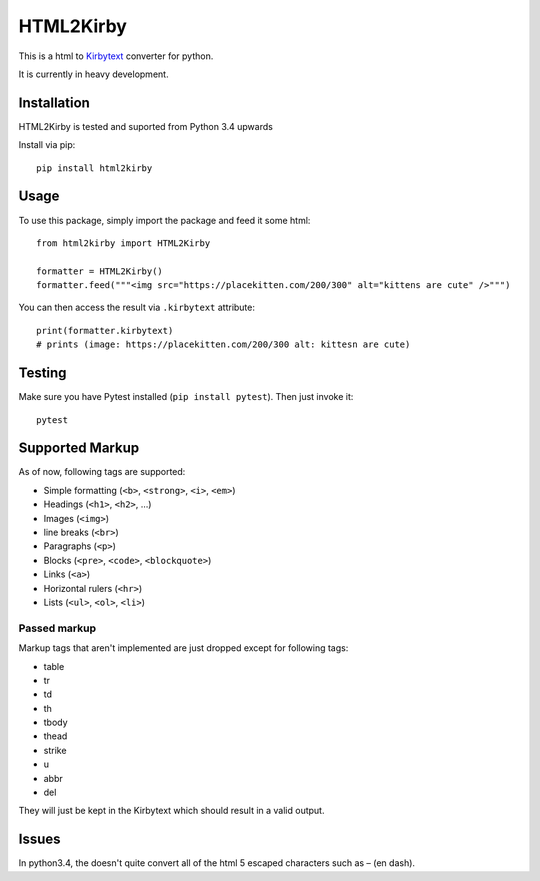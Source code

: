 HTML2Kirby
==========

|Build Status| |codecov|

This is a html to
`Kirbytext <https://getkirby.com/docs/content/text#links>`__ converter
for python.

It is currently in heavy development.

Installation
------------

HTML2Kirby is tested and suported from Python 3.4 upwards

Install via pip:

::

    pip install html2kirby

Usage
-----

To use this package, simply import the package and feed it some html:

::

    from html2kirby import HTML2Kirby

    formatter = HTML2Kirby()
    formatter.feed("""<img src="https://placekitten.com/200/300" alt="kittens are cute" />""")

You can then access the result via ``.kirbytext`` attribute:

::

    print(formatter.kirbytext)
    # prints (image: https://placekitten.com/200/300 alt: kittesn are cute)

Testing
-------

Make sure you have Pytest installed (``pip install pytest``). Then just
invoke it:

::

    pytest

Supported Markup
----------------

As of now, following tags are supported:

-  Simple formatting (``<b>``, ``<strong>``, ``<i>``, ``<em>``)
-  Headings (``<h1>``, ``<h2>``, ...)
-  Images (``<img>``)
-  line breaks (``<br>``)
-  Paragraphs (``<p>``)
-  Blocks (``<pre>``, ``<code>``, ``<blockquote>``)
-  Links (``<a>``)
-  Horizontal rulers (``<hr>``)
-  Lists (``<ul>``, ``<ol>``, ``<li>``)

Passed markup
~~~~~~~~~~~~~

Markup tags that aren't implemented are just dropped except for
following tags:

-  table
-  tr
-  td
-  th
-  tbody
-  thead
-  strike
-  u
-  abbr
-  del

They will just be kept in the Kirbytext which should result in a valid
output.

Issues
------

In python3.4, the |unescape| doesn't quite convert all of the html 5
escaped characters such as – (en dash).

.. |Build Status| image:: https://travis-ci.org/liip/html2kirby.svg?branch=master
   :target: https://travis-ci.org/liip/html2kirby
.. |codecov| image:: https://codecov.io/gh/liip/html2kirby/branch/master/graph/badge.svg
   :target: https://codecov.io/gh/liip/html2kirby
.. |unescape| image:: https://docs.python.org/3/library/html.html?highlight=html#html.unescape

